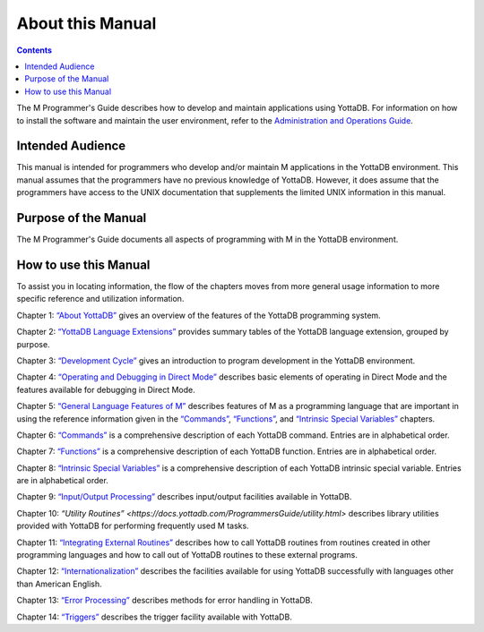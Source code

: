
.. index::
    About

=============================
About this Manual
=============================

.. contents::
   :depth: 2

The M Programmer's Guide describes how to develop and maintain applications using YottaDB. For information on how to install the software and maintain the user environment, refer to the `Administration and Operations Guide <https://docs.yottadb.com/AdminOpsGuide/index.html>`_.

--------------------------
Intended Audience
--------------------------

This manual is intended for programmers who develop and/or maintain M applications in the YottaDB environment. This manual assumes that the programmers have no previous knowledge of YottaDB. However, it does assume that the programmers have access to the UNIX documentation that supplements the limited UNIX information in this manual.

-------------------------
Purpose of the Manual
-------------------------

The M Programmer's Guide documents all aspects of programming with M in the YottaDB environment.

--------------------------
How to use this Manual
--------------------------

To assist you in locating information, the flow of the chapters moves from more general usage information to more specific reference and utilization information.

Chapter 1: `“About YottaDB” <https://docs.yottadb.com/ProgrammersGuide/about.html>`_ gives an overview of the features of the YottaDB programming system.

Chapter 2: `“YottaDB Language Extensions” <https://docs.yottadb.com/ProgrammersGuide/langext.html>`_ provides summary tables of the YottaDB language extension, grouped by purpose.

Chapter 3: `“Development Cycle” <https://docs.yottadb.com/ProgrammersGuide/devcycle.html>`_ gives an introduction to program development in the YottaDB environment.

Chapter 4: `“Operating and Debugging in Direct Mode” <https://docs.yottadb.com/ProgrammersGuide/opdebug.html>`_ describes basic elements of operating in Direct Mode and the features available for debugging in Direct Mode.

Chapter 5: `“General Language Features of M” <https://docs.yottadb.com/ProgrammersGuide/langfeat.html>`_ describes features of M as a programming language that are important in using the reference information given in the `“Commands” <https://docs.yottadb.com/ProgrammersGuide/commands.html>`_, `“Functions” <https://docs.yottadb.com/ProgrammersGuide/functions.html>`_, and `“Intrinsic Special Variables” <https://docs.yottadb.com/ProgrammersGuide/isv.html>`_ chapters.

Chapter 6: `“Commands” <https://docs.yottadb.com/ProgrammersGuide/commands.html>`_ is a comprehensive description of each YottaDB command. Entries are in alphabetical order.

Chapter 7: `“Functions” <https://docs.yottadb.com/ProgrammersGuide/functions.html>`_ is a comprehensive description of each YottaDB function. Entries are in alphabetical order.

Chapter 8: `“Intrinsic Special Variables” <https://docs.yottadb.com/ProgrammersGuide/isv.html>`_ is a comprehensive description of each YottaDB intrinsic special variable. Entries are in alphabetical order.

Chapter 9: `“Input/Output Processing” <https://docs.yottadb.com/ProgrammersGuide/ioproc.html>`_ describes input/output facilities available in YottaDB.

Chapter 10: `“Utility Routines” <https://docs.yottadb.com/ProgrammersGuide/utility.html>` describes library utilities provided with YottaDB for performing frequently used M tasks.

Chapter 11: `“Integrating External Routines” <https://docs.yottadb.com/ProgrammersGuide/extrout.html>`_ describes how to call YottaDB routines from routines created in other programming languages and how to call out of YottaDB routines to these external programs.

Chapter 12: `“Internationalization” <https://docs.yottadb.com/ProgrammersGuide/internatn.html>`_ describes the facilities available for using YottaDB successfully with languages other than American English.

Chapter 13: `“Error Processing” <https://docs.yottadb.com/ProgrammersGuide/errproc.html>`_ describes methods for error handling in YottaDB.

Chapter 14: `“Triggers” <https://docs.yottadb.com/ProgrammersGuide/triggers.html>`_ describes the trigger facility available with YottaDB.


